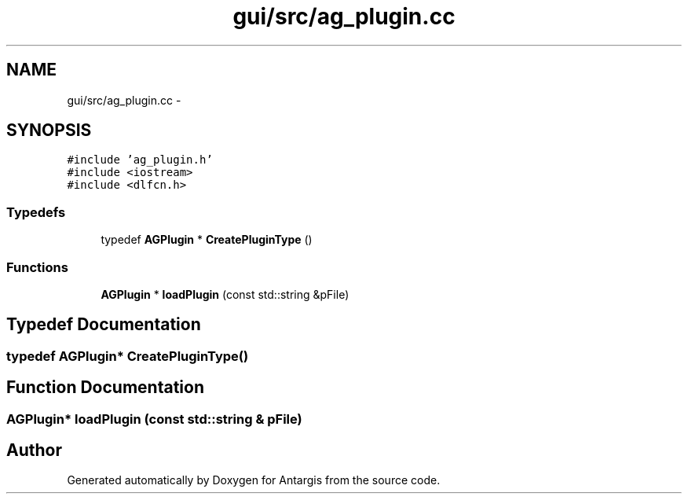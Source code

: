 .TH "gui/src/ag_plugin.cc" 3 "27 Oct 2006" "Version 0.1.9" "Antargis" \" -*- nroff -*-
.ad l
.nh
.SH NAME
gui/src/ag_plugin.cc \- 
.SH SYNOPSIS
.br
.PP
\fC#include 'ag_plugin.h'\fP
.br
\fC#include <iostream>\fP
.br
\fC#include <dlfcn.h>\fP
.br

.SS "Typedefs"

.in +1c
.ti -1c
.RI "typedef \fBAGPlugin\fP * \fBCreatePluginType\fP ()"
.br
.in -1c
.SS "Functions"

.in +1c
.ti -1c
.RI "\fBAGPlugin\fP * \fBloadPlugin\fP (const std::string &pFile)"
.br
.in -1c
.SH "Typedef Documentation"
.PP 
.SS "typedef \fBAGPlugin\fP* \fBCreatePluginType\fP()"
.PP
.SH "Function Documentation"
.PP 
.SS "\fBAGPlugin\fP* loadPlugin (const std::string & pFile)"
.PP
.SH "Author"
.PP 
Generated automatically by Doxygen for Antargis from the source code.
